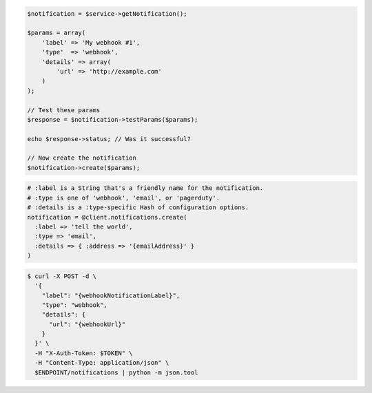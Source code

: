 .. code-block:: csharp

.. code-block:: java

.. code-block:: javascript

.. code-block:: php

    $notification = $service->getNotification();

    $params = array(
        'label' => 'My webhook #1',
        'type'  => 'webhook',
        'details' => array(
            'url' => 'http://example.com'
        )
    );

    // Test these params
    $response = $notification->testParams($params);

    echo $response->status; // Was it successful?

    // Now create the notification
    $notification->create($params);

.. code-block:: python

.. code-block:: ruby

  # :label is a String that's a friendly name for the notification.
  # :type is one of 'webhook', 'email', or 'pagerduty'.
  # :details is a :type-specific Hash of configuration options.
  notification = @client.notifications.create(
    :label => 'tell the world',
    :type => 'email',
    :details => { :address => '{emailAddress}' }
  )

.. code-block:: sh

  $ curl -X POST -d \
    '{
      "label": "{webhookNotificationLabel}",
      "type": "webhook",
      "details": {
        "url": "{webhookUrl}"
      }
    }' \
    -H "X-Auth-Token: $TOKEN" \
    -H "Content-Type: application/json" \
    $ENDPOINT/notifications | python -m json.tool